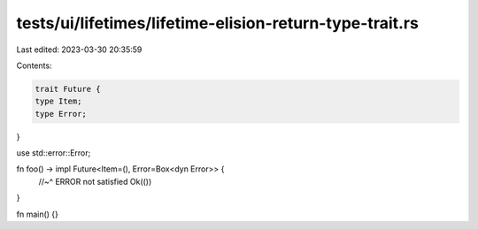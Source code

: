 tests/ui/lifetimes/lifetime-elision-return-type-trait.rs
========================================================

Last edited: 2023-03-30 20:35:59

Contents:

.. code-block:: rs

    trait Future {
    type Item;
    type Error;
}

use std::error::Error;

fn foo() -> impl Future<Item=(), Error=Box<dyn Error>> {
    //~^ ERROR not satisfied
    Ok(())
}

fn main() {}


